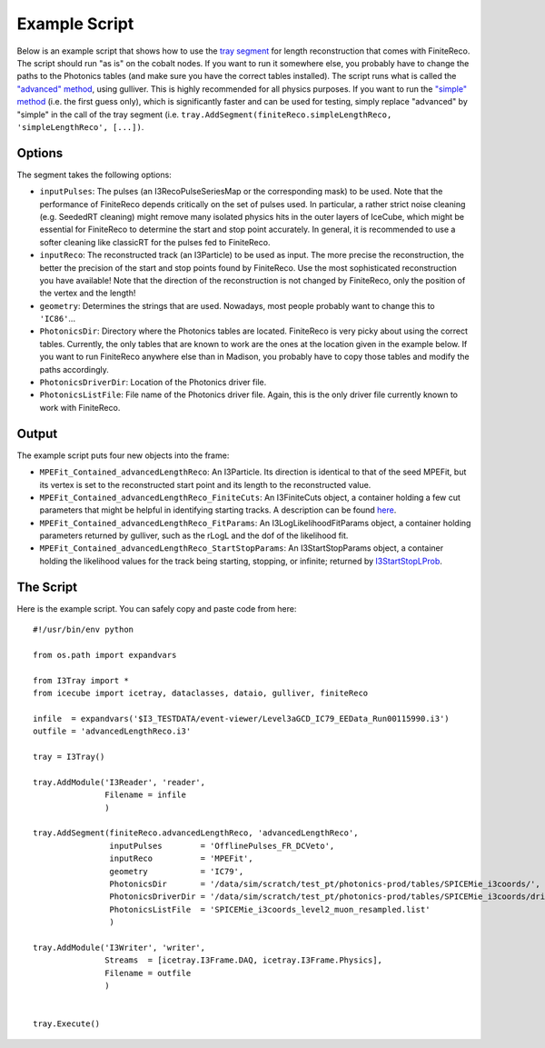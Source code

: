 Example Script
~~~~~~~~~~~~~~

Below is an example script that shows how to use the `tray segment <http://code.icecube.wisc.edu/projects/icecube/browser/IceCube/projects/finiteReco/trunk/python/segments.py>`_ for length reconstruction that comes with FiniteReco. The script should run "as is" on the cobalt nodes. If you want to run it somewhere else, you probably have to change the paths to the Photonics tables (and make sure you have the correct tables installed). The script runs what is called the `"advanced" method <LengthReco.html>`_, using gulliver. This is highly recommended for all physics purposes. If you want to run the `"simple" method <I3StartStopPoint.html>`_ (i.e. the first guess only), which is significantly faster and can be used for testing, simply replace "advanced" by "simple" in the call of the tray segment (i.e. ``tray.AddSegment(finiteReco.simpleLengthReco, 'simpleLengthReco', [...])``.

Options
^^^^^^^

The segment takes the following options:

* ``inputPulses``: The pulses (an I3RecoPulseSeriesMap or the corresponding mask) to be used. Note that the performance of FiniteReco depends critically on the set of pulses used. In particular, a rather strict noise cleaning (e.g. SeededRT cleaning) might remove many isolated physics hits in the outer layers of IceCube, which might be essential for FiniteReco to determine the start and stop point accurately. In general, it is recommended to use a softer cleaning like classicRT for the pulses fed to FiniteReco.
* ``inputReco``: The reconstructed track (an I3Particle) to be used as input. The more precise the reconstruction, the better the precision of the start and stop points found by FiniteReco. Use the most sophisticated reconstruction you have available! Note that the direction of the reconstruction is not changed by FiniteReco, only the position of the vertex and the length!
* ``geometry``: Determines the strings that are used. Nowadays, most people probably want to change this to ``'IC86'``...
* ``PhotonicsDir``: Directory where the Photonics tables are located. FiniteReco is very picky about using the correct tables. Currently, the only tables that are known to work are the ones at the location given in the example below. If you want to run FiniteReco anywhere else than in Madison, you probably have to copy those tables and modify the paths accordingly.
* ``PhotonicsDriverDir``: Location of the Photonics driver file.
* ``PhotonicsListFile``: File name of the Photonics driver file. Again, this is the only driver file currently known to work with FiniteReco.

Output
^^^^^^

The example script puts four new objects into the frame:

* ``MPEFit_Contained_advancedLengthReco``: An I3Particle. Its direction is identical to that of the seed MPEFit, but its vertex is set to the reconstructed start point and its length to the reconstructed value.
* ``MPEFit_Contained_advancedLengthReco_FiniteCuts``: An I3FiniteCuts object, a container holding a few cut parameters that might be helpful in identifying starting tracks. A description can be found `here <I3FiniteCuts.html>`_.
* ``MPEFit_Contained_advancedLengthReco_FitParams``: An I3LogLikelihoodFitParams object, a container holding parameters returned by gulliver, such as the rLogL and the dof of the likelihood fit.
* ``MPEFit_Contained_advancedLengthReco_StartStopParams``: An I3StartStopParams object, a container holding the likelihood values for the track being starting, stopping, or infinite; returned by `I3StartStopLProb <I3StartStopLProb.html>`_.

The Script
^^^^^^^^^^^^^^

Here is the example script. You can safely copy and paste code from here::

   #!/usr/bin/env python

   from os.path import expandvars

   from I3Tray import *
   from icecube import icetray, dataclasses, dataio, gulliver, finiteReco

   infile  = expandvars('$I3_TESTDATA/event-viewer/Level3aGCD_IC79_EEData_Run00115990.i3')
   outfile = 'advancedLengthReco.i3'

   tray = I3Tray()

   tray.AddModule('I3Reader', 'reader',
                  Filename = infile
                  )

   tray.AddSegment(finiteReco.advancedLengthReco, 'advancedLengthReco',
                   inputPulses        = 'OfflinePulses_FR_DCVeto',
                   inputReco          = 'MPEFit',
                   geometry           = 'IC79',
                   PhotonicsDir       = '/data/sim/scratch/test_pt/photonics-prod/tables/SPICEMie_i3coords/',
                   PhotonicsDriverDir = '/data/sim/scratch/test_pt/photonics-prod/tables/SPICEMie_i3coords/driverfiles/',
                   PhotonicsListFile  = 'SPICEMie_i3coords_level2_muon_resampled.list'
                   )

   tray.AddModule('I3Writer', 'writer',
                  Streams  = [icetray.I3Frame.DAQ, icetray.I3Frame.Physics],
                  Filename = outfile
                  )

   
   tray.Execute()
   
